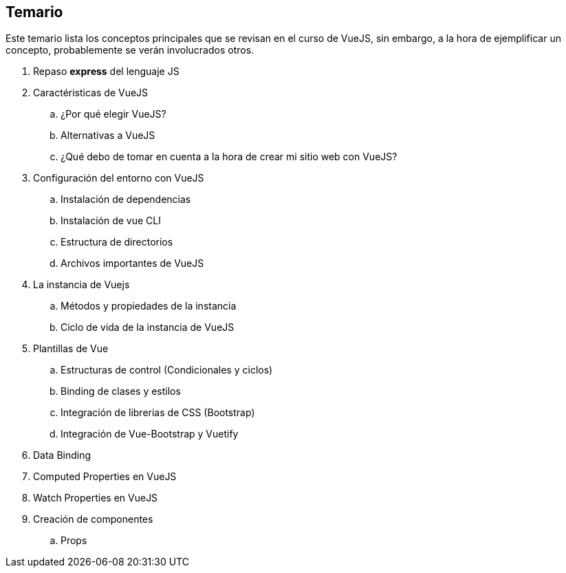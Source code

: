 == Temario

Este temario lista los conceptos principales que se revisan en el curso de VueJS, sin embargo, a la hora de ejemplificar un concepto, probablemente se verán involucrados otros.

. Repaso *express* del lenguaje JS
. Caractéristicas de VueJS
    .. ¿Por qué elegir VueJS?
    .. Alternativas a VueJS
    .. ¿Qué debo de tomar en cuenta a la hora de crear
    mi sitio web con VueJS?
// Hablar de la división de componentes
. Configuración del entorno con VueJS
    .. Instalación de dependencias
    .. Instalación de vue CLI
    .. Estructura de directorios 
    .. Archivos importantes de VueJS
. La instancia de Vuejs
    .. Métodos y propiedades de la instancia
    .. Ciclo de vida de la instancia de VueJS
. Plantillas de Vue
    .. Estructuras de control (Condicionales y ciclos)
    .. Binding de clases y estilos
    .. Integración de librerias de CSS (Bootstrap)
    .. Integración de Vue-Bootstrap y Vuetify
. Data Binding
. Computed Properties en VueJS
. Watch Properties en VueJS
. Creación de componentes
    .. Props
